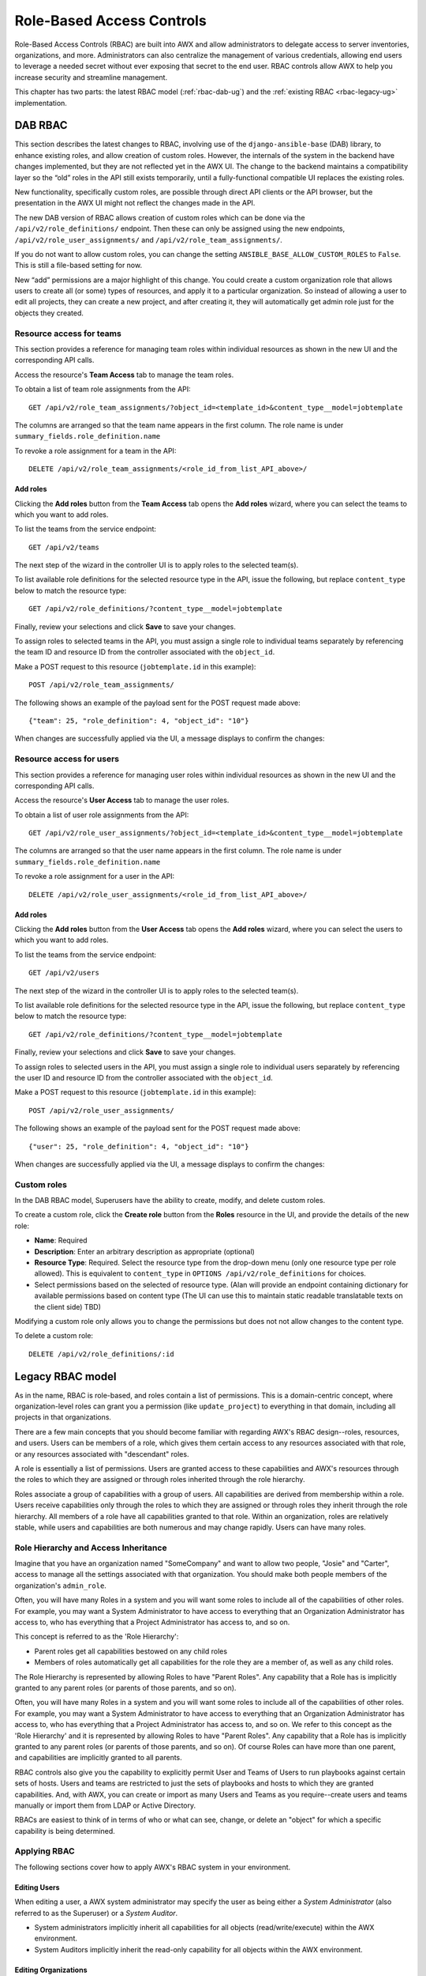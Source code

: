 .. _rbac-ug:

Role-Based Access Controls
==========================

.. index::
   single: role-based access controls
   pair: security; RBAC

Role-Based Access Controls (RBAC) are built into AWX and allow administrators to delegate access to server inventories, organizations, and more. Administrators can also centralize the management of various credentials, allowing end users to leverage a needed secret without ever exposing that secret to the end user. RBAC controls allow AWX to help you increase security and streamline management.

This chapter has two parts: the latest RBAC model (:ref:`rbac-dab-ug`) and the :ref:`existing RBAC <rbac-legacy-ug>` implementation.

.. _rbac-dab-ug:

DAB RBAC
---------

.. index::
   single: DAB
   single: roles   
   pair: DAB; RBAC

This section describes the latest changes to RBAC, involving use of the ``django-ansible-base`` (DAB) library, to enhance existing roles, and allow creation of custom roles. However, the internals of the system in the backend have changes implemented, but they are not reflected yet in the AWX UI. The change to the backend maintains a compatibility layer so the “old” roles in the API still exists temporarily, until a fully-functional compatible UI replaces the existing roles. 

New functionality, specifically custom roles, are possible through direct API clients or the API browser, but the presentation in the AWX UI might not reflect the changes made in the API.

The new DAB version of RBAC allows creation of custom roles which can be done via the ``/api/v2/role_definitions/`` endpoint. Then these can only be assigned using the new endpoints, ``/api/v2/role_user_assignments/`` and ``/api/v2/role_team_assignments/``.

If you do not want to allow custom roles, you can change the setting ``ANSIBLE_BASE_ALLOW_CUSTOM_ROLES`` to ``False``. This is still a file-based setting for now.

New “add” permissions are a major highlight of this change. You could create a custom organization role that allows users to create all (or some) types of resources, and apply it to a particular organization. So instead of allowing a user to edit all projects, they can create a new project, and after creating it, they will automatically get admin role just for the objects they created.


Resource access for teams
~~~~~~~~~~~~~~~~~~~~~~~~~~

This section provides a reference for managing team roles within individual resources as shown in the new UI and the corresponding API calls.

Access the resource's **Team Access** tab to manage the team roles.

.. image:: ../common/images/rbac_jt_team_access.png

To obtain a list of team role assignments from the API: 

::

   GET /api/v2/role_team_assignments/?object_id=<template_id>&content_type__model=jobtemplate

The columns are arranged so that the team name appears in the first column. The role name is under ``summary_fields.role_definition.name``

To revoke a role assignment for a team in the API: 

::

   DELETE /api/v2/role_team_assignments/<role_id_from_list_API_above>/


Add roles
^^^^^^^^^^

Clicking the **Add roles** button from the **Team Access** tab opens the **Add roles** wizard, where you can select the teams to which you want to add roles.

.. image:: ../common/images/rbac_team_access_add-roles.png

To list the teams from the service endpoint:

::

   GET /api/v2/teams


The next step of the wizard in the controller UI is to apply roles to the selected team(s).

.. image:: ../common/images/rbac_team_access_apply-roles.png

To list available role definitions for the selected resource type in the API, issue the following, but replace ``content_type`` below to match the resource type:

::

   GET /api/v2/role_definitions/?content_type__model=jobtemplate


Finally, review your selections and click **Save** to save your changes.

.. image:: ../common/images/rbac_team_access_add-roles-review.png

To assign roles to selected teams in the API, you must assign a single role to individual teams separately by referencing the team ID and resource ID from the controller associated with the ``object_id``.

Make a POST request to this resource (``jobtemplate.id`` in this example):

::

   POST /api/v2/role_team_assignments/

The following shows an example of the payload sent for the POST request made above:

::

   {"team": 25, "role_definition": 4, "object_id": "10"}


When changes are successfully applied via the UI, a message displays to confirm the changes:

.. image:: ../common/images/rbac_team_access_add-roles-success.png


Resource access for users
~~~~~~~~~~~~~~~~~~~~~~~~~~

This section provides a reference for managing user roles within individual resources as shown in the new UI and the corresponding API calls.

Access the resource's **User Access** tab to manage the user roles.

.. image:: ../common/images/rbac_jt_user_access.png

To obtain a list of user role assignments from the API: 

::

   GET /api/v2/role_user_assignments/?object_id=<template_id>&content_type__model=jobtemplate

The columns are arranged so that the user name appears in the first column. The role name is under ``summary_fields.role_definition.name``

To revoke a role assignment for a user in the API: 

::

   DELETE /api/v2/role_user_assignments/<role_id_from_list_API_above>/


Add roles
^^^^^^^^^^

Clicking the **Add roles** button from the **User Access** tab opens the **Add roles** wizard, where you can select the users to which you want to add roles.

.. image:: ../common/images/rbac_user_access_add-roles.png

To list the teams from the service endpoint:

::

   GET /api/v2/users


The next step of the wizard in the controller UI is to apply roles to the selected team(s).

.. image:: ../common/images/rbac_user_access_apply-roles.png

To list available role definitions for the selected resource type in the API, issue the following, but replace ``content_type`` below to match the resource type:

::

   GET /api/v2/role_definitions/?content_type__model=jobtemplate


Finally, review your selections and click **Save** to save your changes.

.. image:: ../common/images/rbac_user_access_add-roles-review.png

To assign roles to selected users in the API, you must assign a single role to individual users separately by referencing the user ID and resource ID from the controller associated with the ``object_id``.

Make a POST request to this resource (``jobtemplate.id`` in this example):

::

   POST /api/v2/role_user_assignments/

The following shows an example of the payload sent for the POST request made above:

::

   {"user": 25, "role_definition": 4, "object_id": "10"}

When changes are successfully applied via the UI, a message displays to confirm the changes:

.. image:: ../common/images/rbac_team_access_add-roles-success.png


Custom roles
~~~~~~~~~~~~~
.. index::
   single: DAB
   single: custom roles   
   pair: custom; roles

In the DAB RBAC model, Superusers have the ability to create, modify, and delete custom roles.

To create a custom role, click the **Create role** button from the **Roles** resource in the UI, and provide the details of the new role:

- **Name**: Required
- **Description**: Enter an arbitrary description as appropriate (optional)
- **Resource Type**: Required. Select the resource type from the drop-down menu (only one resource type per role allowed). This is equivalent to ``content_type`` in ``OPTIONS /api/v2/role_definitions`` for choices.
- Select permissions based on the selected of resource type. (Alan will provide an endpoint containing dictionary for available permissions based on content type (The UI can use this to maintain static readable translatable texts on the client side) TBD)

Modifying a custom role only allows you to change the permissions but does not not allow changes to the content type.

To delete a custom role:

::

   DELETE /api/v2/role_definitions/:id


.. _rbac-legacy-ug:

Legacy RBAC model
------------------

.. index::
   single: roles   
   pair: legacy; RBAC

As in the name, RBAC is role-based, and roles contain a list of permissions. This is a domain-centric concept, where organization-level roles can grant you a permission (like ``update_project``) to everything in that domain, including all projects in that organizations.

There are a few main concepts that you should become familiar with regarding AWX's RBAC design--roles, resources, and users. Users can be members of a role, which gives them certain access to any resources associated with that role, or any resources associated with "descendant" roles.

A role is essentially a list of permissions. Users are granted access to these capabilities and AWX's resources through the roles to which they are assigned or through roles inherited through the role hierarchy.

Roles associate a group of capabilities with a group of users. All capabilities are derived from membership within a role. Users receive capabilities only through the roles to which they are assigned or through roles they inherit through the role hierarchy. All members of a role have all capabilities granted to that role. Within an organization, roles are relatively stable, while users and capabilities are both numerous and may change rapidly. Users can have many roles.


Role Hierarchy and Access Inheritance
~~~~~~~~~~~~~~~~~~~~~~~~~~~~~~~~~~~~~~

Imagine that you have an organization named "SomeCompany" and want to allow two people, "Josie" and "Carter", access to manage all the settings associated with that organization. You should make both people members of the organization's ``admin_role``.

|user-role-relationship|

.. |user-role-relationship| image:: ../common/images/user-role-relationship.png

Often, you will have many Roles in a system and you will want some roles to include all of the capabilities of other roles. For example, you may want a System Administrator to have access to everything that an Organization Administrator has access to, who has everything that a Project Administrator has access to, and so on. 

This concept is referred to as the 'Role Hierarchy':

- Parent roles get all capabilities bestowed on any child roles
- Members of roles automatically get all capabilities for the role they are a member of, as well as any child roles.

The Role Hierarchy is represented by allowing Roles to have "Parent Roles". Any capability that a Role has is implicitly granted to any parent roles (or parents of those parents, and so on).

|rbac-role-hierarchy|

.. |rbac-role-hierarchy| image:: ../common/images/rbac-role-hierarchy.png

Often, you will have many Roles in a system and you will want some roles to include all of the capabilities of other roles. For example, you may want a System Administrator to have access to everything that an Organization Administrator has access to, who has everything that a Project Administrator has access to, and so on. We refer to this concept as the 'Role Hierarchy' and it is represented by allowing Roles to have "Parent Roles". Any capability that a Role has is implicitly granted to any parent roles (or parents of those parents, and so on). Of course Roles can have more than one parent, and capabilities are implicitly granted to all parents.

|rbac-heirarchy-morecomplex|

.. |rbac-heirarchy-morecomplex| image:: ../common/images/rbac-heirarchy-morecomplex.png

RBAC controls also give you the capability to explicitly permit User and Teams of Users to run playbooks against certain sets of hosts. Users and teams are restricted to just the sets of playbooks and hosts to which they are granted capabilities. And, with AWX, you can create or import as many Users and Teams as you require--create users and teams manually or import them from LDAP or Active Directory.

RBACs are easiest to think of in terms of who or what can see, change, or delete an "object" for which a specific capability is being determined.

Applying RBAC
~~~~~~~~~~~~~~~~~

The following sections cover how to apply AWX's RBAC system in your environment.


Editing Users
^^^^^^^^^^^^^^^

When editing a user, a AWX system administrator may specify the user as being either a *System Administrator* (also referred to as the Superuser) or a *System Auditor*.

- System administrators implicitly inherit all capabilities for all objects (read/write/execute) within the AWX environment.
- System Auditors implicitly inherit the read-only capability for all objects within the AWX environment.

Editing Organizations
^^^^^^^^^^^^^^^^^^^^^^^^

When editing an organization, system administrators may specify the following roles:

- One or more users as organization administrators
- One or more users as organization auditors
- And one or more users (or teams) as organization members


Users/teams that are members of an organization can view their organization administrator. 

Users who are organization administrators implicitly inherit all capabilities for all objects within that AWX organization. 

Users who are organization auditors implicitly inherit the read-only capability for all objects within that AWX organization.


Editing Projects in an Organization
^^^^^^^^^^^^^^^^^^^^^^^^^^^^^^^^^^^^ 

When editing a project in an organization for which they are the administrator, system administrators and organization administrators may specify:

- One or more users/teams that are project administrators
- One or more users/teams that are project members
- And one or more users/teams that may update the project from SCM, from among the users/teams that are members of that organization. 

Users who are members of a project can view their project administrators.

Project administrators implicitly inherit the capability to update the project from SCM.

Administrators can also specify one or more users/teams (from those that are members of that project) that can use that project in a job template.


Creating Inventories and Credentials within an Organization
^^^^^^^^^^^^^^^^^^^^^^^^^^^^^^^^^^^^^^^^^^^^^^^^^^^^^^^^^^^^^

All access that is granted to use, read, or write credentials is handled through roles, which use AWX's RBAC system to grant ownership, auditor, or usage roles.

System administrators and organization administrators may create inventories and credentials within organizations under their administrative capabilities. 

Whether editing an inventory or a credential, System administrators and organization administrators may specify one or more users/teams (from those that are members of that organization) to be granted the usage capability for that inventory or credential.

System administrators and organization administrators may specify one or more users/teams (from those that are members of that organization) that have the capabilities to update (dynamic or manually) an inventory.  Administrators can also execute ad hoc commands for an inventory.


Editing Job Templates
^^^^^^^^^^^^^^^^^^^^^^

System administrators, organization administrators, and project administrators, within a project under their administrative capabilities, may create and modify new job templates for that project. 

When editing a job template, administrators (AWX, organization, and project) can select among the inventory and credentials in the organization for which they have usage capabilities or they may leave those fields blank so that they will be selected at runtime. 

Additionally, they may specify one or more users/teams (from those that are members of that project) that have execution capabilities for that job template. The execution capability is valid regardless of any explicit capabilities the user/team may have been granted against the inventory or credential specified in the job template.

User View
^^^^^^^^^^^^^

A user can:

- See any organization or project for which they are a member
- Create their own credential objects which only belong to them  
- See and execute any job template for which they have been granted execution capabilities

If a job template that a user has been granted execution capabilities on does not specify an inventory or credential, the user will be prompted at run-time to select among the inventory and credentials in the organization they own or have been granted usage capabilities.

Users that are job template administrators can make changes to job templates; however, to change to the inventory, project, playbook, credentials, or instance groups used in the job template, the user must also have the "Use" role for the project and inventory currently being used or being set.

.. _rbac-ug-roles:

Roles
~~~~~~~~~~~~~

All access that is granted to use, read, or write credentials is handled through roles, and roles are defined for a resource. 


Built-in roles
^^^^^^^^^^^^^^

The following table lists the RBAC system roles and a brief description of the how that role is defined with regard to privileges in AWX.

+-----------------------------------------------------------------------+------------------------------------------------------------------------------------------+
| System Role                                                           | What it can do                                                                           |
+=======================================================================+==========================================================================================+
| System Administrator - System wide singleton                          | Manages all aspects of the system                                                        |
+-----------------------------------------------------------------------+------------------------------------------------------------------------------------------+
| System Auditor - System wide singleton                                | Views all aspects of the system                                                          |
+-----------------------------------------------------------------------+------------------------------------------------------------------------------------------+
| Ad Hoc Role - Inventory                                               | Runs ad hoc commands on an Inventory                                                     |
+-----------------------------------------------------------------------+------------------------------------------------------------------------------------------+
| Admin Role - Organizations, Teams, Inventory, Projects, Job Templates | Manages all aspects of a defined Organization, Team, Inventory, Project, or Job Template |
+-----------------------------------------------------------------------+------------------------------------------------------------------------------------------+
| Auditor Role - All                                                    | Views all aspects of a defined Organization, Team, Inventory, Project, or Job Template   |
+-----------------------------------------------------------------------+------------------------------------------------------------------------------------------+
| Execute Role - Job Templates                                          | Runs assigned Job Template                                                               |
+-----------------------------------------------------------------------+------------------------------------------------------------------------------------------+
| Member Role - Organization, Team                                      | User is a member of a defined Organization or Team                                       |
+-----------------------------------------------------------------------+------------------------------------------------------------------------------------------+
| Read Role - Organizations, Teams, Inventory, Projects, Job Templates  | Views all aspects of a defined Organization, Team, Inventory, Project, or Job Template   |
+-----------------------------------------------------------------------+------------------------------------------------------------------------------------------+
| Update Role - Project                                                 | Updates the Project from the configured source control management system                 |
+-----------------------------------------------------------------------+------------------------------------------------------------------------------------------+
| Update Role - Inventory                                               | Updates the Inventory using the cloud source update system                               |
+-----------------------------------------------------------------------+------------------------------------------------------------------------------------------+
| Owner Role - Credential                                               | Owns and manages all aspects of this Credential                                          |
+-----------------------------------------------------------------------+------------------------------------------------------------------------------------------+
| Use Role - Credential, Inventory, Project, IGs, CGs                   | Uses the Credential, Inventory, Project, IGs, or CGs in a Job Template                   |
+-----------------------------------------------------------------------+------------------------------------------------------------------------------------------+


A Singleton Role is a special role that grants system-wide permissions. AWX currently provides two built-in Singleton Roles but the ability to create or customize a Singleton Role is not supported at this time.

Common Team Roles - "Personas"
^^^^^^^^^^^^^^^^^^^^^^^^^^^^^^^^

Support personnel typically works on ensuring that AWX is available and manages it a way to balance supportability and ease-of-use for users. Often, support will assign “Organization Owner/Admin” to users in order to allow them to create a new Organization and add members from their team the respective access needed. This minimizes supporting individuals and focuses more on maintaining uptime of the service and assisting users who are using AWX.

Below are some common roles managed by the AWX Organization:

+-----------------------+------------------------+-----------------------------------------------------------------------------------------------------------+
| | System Role         | | Common User          | | Description                                                                                             |
| | (for Organizations) | | Roles                |                                                                                                           |
+-----------------------+------------------------+-----------------------------------------------------------------------------------------------------------+
| | Owner               | | Team Lead -          | | This user has the ability to control access for other users in their organization.                      |
|                       | | Technical Lead       | | They can add/remove and grant users specific access to projects, inventories, and job templates.        |
|                       |                        | | This user also has the ability to create/remove/modify any aspect of an organization’s projects,        |
|                       |                        | | templates, inventories, teams, and credentials.                                                         |
+-----------------------+------------------------+-----------------------------------------------------------------------------------------------------------+
| | Auditor             | | Security Engineer -  | | This account can view all aspects of the organization in read-only mode.                                |
|                       | | Project Manager      | | This may be good for a user who checks in and maintains compliance.                                     |
|                       |                        | | This might also be a good role for a service account who manages or                                     |
|                       |                        | | ships job data from AWX to some other data  collector.                                                  |
+-----------------------+------------------------+-----------------------------------------------------------------------------------------------------------+
| | Member -            | | All other users      | | These users by default as an organization member do not receive any access to any aspect                |
| | Team                |                        | | of the organization. In order to grant them access the respective organization owner needs              |
|                       |                        | | to add them to their respective team and grant them Admin, Execute, Use, Update, Ad-hoc                 |
|                       |                        | | permissions to each component of the organization’s projects, inventories, and job templates.           |
+-----------------------+------------------------+-----------------------------------------------------------------------------------------------------------+
| | Member -            | | Power users -        | | Organization Owners can provide “admin” through the team interface, over any component                  |
| | Team “Owner”        | | Lead Developer       | | of their organization including projects, inventories, and job templates. These users are able          |
|                       |                        | | to modify and utilize the respective component given access.                                            |
+-----------------------+------------------------+-----------------------------------------------------------------------------------------------------------+
| | Member -            | | Developers -         | | This will be the most common and allows the organization member the ability to execute                  |
| | Team “Execute”      | | Engineers            | | job templates and read permission to the specific components. This is permission applies to templates.  |
+-----------------------+------------------------+-----------------------------------------------------------------------------------------------------------+
| | Member -            | | Developers -         | | This permission applies to an organization’s credentials, inventories, and projects.                    |
| | Team “Use”          | | Engineers            | | This permission allows the ability for a user to use the respective component within their job template.|
+-----------------------+------------------------+-----------------------------------------------------------------------------------------------------------+
| | Member -            | | Developers -         | | This permission applies to projects. Allows the user to be able to run an SCM update on a project.      |
| | Team “Update”       | | Engineers            |                                                                                                           |
+-----------------------+------------------------+-----------------------------------------------------------------------------------------------------------+


Function of roles: editing and creating
------------------------------------------

Organization “resource roles” functionality are specific to a certain resource type - such as workflows. Being a member of such a role usually provides two types of permissions, in the case of workflows, where a user is given a "workflow admin role" for the organization "Default":

- this user can create new workflows in the organization "Default"
- user can edit all workflows in the "Default" organization

One exception is job templates, where having the role is irrelevant of creation permission (more details on its own section).

Independence of resource roles and organization membership roles
~~~~~~~~~~~~~~~~~~~~~~~~~~~~~~~~~~~~~~~~~~~~~~~~~~~~~~~~~~~~~~~~~~

Resource-specific organization roles are independent of the organization roles of admin and member. Having the "workflow admin role" for the "Default" organization will not allow a user to view all users in the organization, but having a "member" role in the "Default" organization will. The two types of roles are delegated independently of each other.


Necessary permissions to edit job templates
^^^^^^^^^^^^^^^^^^^^^^^^^^^^^^^^^^^^^^^^^^^^^

Users can edit fields not impacting job runs (non-sensitive fields) with a Job Template admin role alone. However, to edit fields that impact job runs in a job template, a user needs the following:

- **admin** role to the job template and container groups
- **use** role to related project
- **use** role to related inventory
- **use** role to related instance groups

An "organization job template admin" role was introduced, but having this role isn't sufficient by itself to edit a job template within the organization if the user does not have use role to the project / inventory / instance group or an admin role to the container group that a job template uses.

In order to delegate *full* job template control (within an organization) to a user or team, you will need grant the team or user all 3 organization-level roles:

- job template admin
- project admin
- inventory admin

This will ensure that the user (or all users who are members of the team with these roles) have full access to modify job templates in the organization. If a job template uses an inventory or project from another organization, the user with these organization roles may still not have permission to modify that job template. For clarity of managing permissions, it is best-practice to not mix projects / inventories from different organizations.

RBAC permissions
^^^^^^^^^^^^^^^^^^^

Each role should have a content object, for instance, the org admin role has a content object of the org. To delegate a role, you need admin permission to the content object, with some exceptions that would result in you being able to reset a user's password.

**Parent** is the organization.

**Allow** is what this new permission will explicitly allow.

**Scope** is the parent resource that this new role will be created on. Example: ``Organization.project_create_role``.

An assumption is being made that the creator of the resource should be given the admin role for that resource. If there are any instances where resource creation does not also imply resource administration, they will be explicitly called out.

Here are the rules associated with each admin type: 

**Project Admin**

- Allow: Create, read, update, delete any project
- Scope: Organization
- User Interface: *Project Add Screen - Organizations* 

**Inventory Admin**

- Parent: Org admin
- Allow: Create, read, update, delete any inventory
- Scope: Organization
- User Interface: *Inventory Add Screen - Organizations*

.. note::

	As it is with the **Use** role, if you give a user Project Admin and Inventory Admin, it allows them to create Job Templates (not workflows) for your organization.

**Credential Admin**

- Parent: Org admin
- Allow: Create, read, update, delete shared credentials
- Scope: Organization
- User Interface: *Credential Add Screen - Organizations*

**Notification Admin**

- Parent: Org admin
- Allow: Assignment of notifications
- Scope: Organization

**Workflow Admin**

- Parent: Org admin
- Allow: Create a workflow
- Scope: Organization

**Org Execute**

- Parent: Org admin
- Allow: Executing JTs and WFJTs
- Scope: Organization


The following is a sample scenario showing an organization with its roles and which resource(s) each have access to:

.. image:: ../common/images/rbac-multiple-resources-scenario.png
